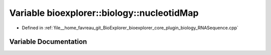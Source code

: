 .. _exhale_variable_RNASequence_8cpp_1a05e96776873ff84a787974092f02a3e0:

Variable bioexplorer::biology::nucleotidMap
===========================================

- Defined in :ref:`file__home_favreau_git_BioExplorer_bioexplorer_core_plugin_biology_RNASequence.cpp`


Variable Documentation
----------------------


.. doxygenvariable:: bioexplorer::biology::nucleotidMap
